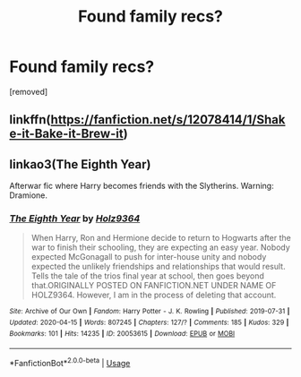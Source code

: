 #+TITLE: Found family recs?

* Found family recs?
:PROPERTIES:
:Author: Strugstofunk
:Score: 13
:DateUnix: 1587712442.0
:DateShort: 2020-Apr-24
:FlairText: Request
:END:
[removed]


** linkffn([[https://fanfiction.net/s/12078414/1/Shake-it-Bake-it-Brew-it]])
:PROPERTIES:
:Author: fanficnatic
:Score: 1
:DateUnix: 1587761177.0
:DateShort: 2020-Apr-25
:END:


** linkao3(The Eighth Year)

Afterwar fic where Harry becomes friends with the Slytherins. Warning: Dramione.
:PROPERTIES:
:Author: MrJDN
:Score: 1
:DateUnix: 1587728041.0
:DateShort: 2020-Apr-24
:END:

*** [[https://archiveofourown.org/works/20053615][*/The Eighth Year/*]] by [[https://www.archiveofourown.org/users/Holz9364/pseuds/Holz9364][/Holz9364/]]

#+begin_quote
  When Harry, Ron and Hermione decide to return to Hogwarts after the war to finish their schooling, they are expecting an easy year. Nobody expected McGonagall to push for inter-house unity and nobody expected the unlikely friendships and relationships that would result. Tells the tale of the trios final year at school, then goes beyond that.ORIGINALLY POSTED ON FANFICTION.NET UNDER NAME OF HOLZ9364. However, I am in the process of deleting that account.
#+end_quote

^{/Site/:} ^{Archive} ^{of} ^{Our} ^{Own} ^{*|*} ^{/Fandom/:} ^{Harry} ^{Potter} ^{-} ^{J.} ^{K.} ^{Rowling} ^{*|*} ^{/Published/:} ^{2019-07-31} ^{*|*} ^{/Updated/:} ^{2020-04-15} ^{*|*} ^{/Words/:} ^{807245} ^{*|*} ^{/Chapters/:} ^{127/?} ^{*|*} ^{/Comments/:} ^{185} ^{*|*} ^{/Kudos/:} ^{329} ^{*|*} ^{/Bookmarks/:} ^{101} ^{*|*} ^{/Hits/:} ^{14235} ^{*|*} ^{/ID/:} ^{20053615} ^{*|*} ^{/Download/:} ^{[[https://archiveofourown.org/downloads/20053615/The%20Eighth%20Year.epub?updated_at=1586991450][EPUB]]} ^{or} ^{[[https://archiveofourown.org/downloads/20053615/The%20Eighth%20Year.mobi?updated_at=1586991450][MOBI]]}

--------------

*FanfictionBot*^{2.0.0-beta} | [[https://github.com/tusing/reddit-ffn-bot/wiki/Usage][Usage]]
:PROPERTIES:
:Author: FanfictionBot
:Score: 1
:DateUnix: 1587728056.0
:DateShort: 2020-Apr-24
:END:
